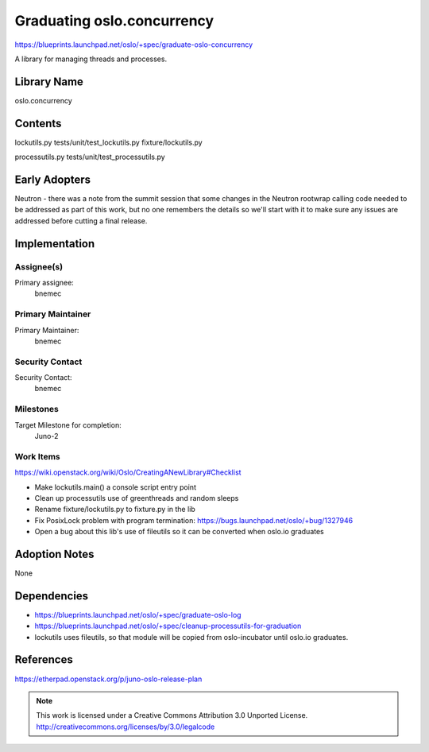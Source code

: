 =============================
 Graduating oslo.concurrency
=============================

https://blueprints.launchpad.net/oslo/+spec/graduate-oslo-concurrency

A library for managing threads and processes.

Library Name
============

oslo.concurrency

Contents
========

lockutils.py
tests/unit/test_lockutils.py
fixture/lockutils.py

processutils.py
tests/unit/test_processutils.py

Early Adopters
==============

Neutron - there was a note from the summit session that some changes in the
Neutron rootwrap calling code needed to be addressed as part of this work,
but no one remembers the details so we'll start with it to make sure any
issues are addressed before cutting a final release.

Implementation
==============

Assignee(s)
-----------

Primary assignee:
  bnemec

Primary Maintainer
------------------

Primary Maintainer:
  bnemec

Security Contact
----------------

Security Contact:
  bnemec

Milestones
----------

Target Milestone for completion:
  Juno-2

Work Items
----------

https://wiki.openstack.org/wiki/Oslo/CreatingANewLibrary#Checklist

* Make lockutils.main() a console script entry point

* Clean up processutils use of greenthreads and random sleeps

* Rename fixture/lockutils.py to fixture.py in the lib

* Fix PosixLock problem with program termination:
  https://bugs.launchpad.net/oslo/+bug/1327946

* Open a bug about this lib's use of fileutils so it can be converted when
  oslo.io graduates

Adoption Notes
==============

None

Dependencies
============

* https://blueprints.launchpad.net/oslo/+spec/graduate-oslo-log

* https://blueprints.launchpad.net/oslo/+spec/cleanup-processutils-for-graduation

* lockutils uses fileutils, so that module will be copied from oslo-incubator
  until oslo.io graduates.

References
==========

https://etherpad.openstack.org/p/juno-oslo-release-plan


.. note::

  This work is licensed under a Creative Commons Attribution 3.0
  Unported License.
  http://creativecommons.org/licenses/by/3.0/legalcode

